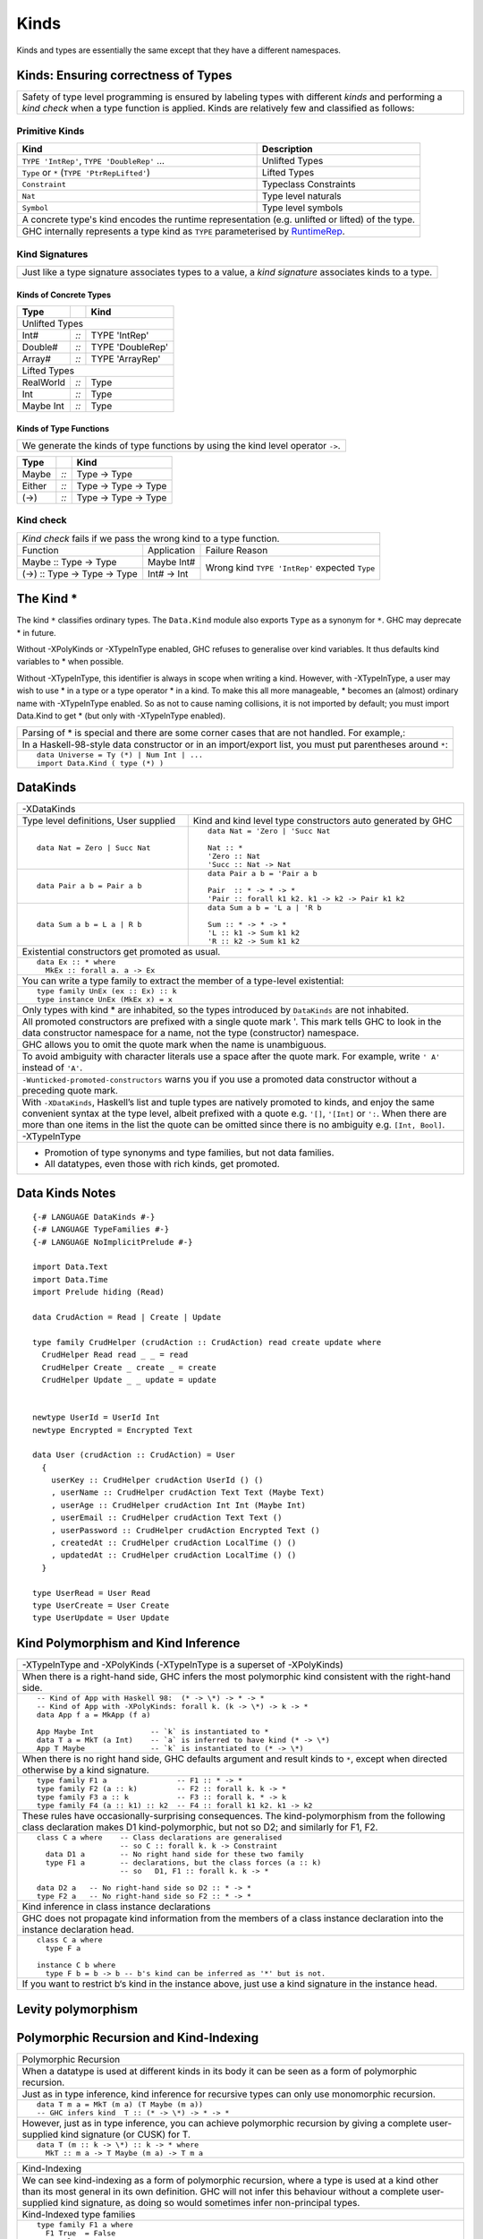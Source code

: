 Kinds
=====

Kinds and types are essentially the same except that they have a different
namespaces.

Kinds: Ensuring correctness of Types
------------------------------------

+-----------------------------------------------------------------------------+
| Safety of type level programming is ensured by labeling types with different|
| `kinds` and performing a `kind check` when a type function is applied.      |
| Kinds are relatively few and classified as follows:                         |
+-----------------------------------------------------------------------------+

Primitive Kinds
~~~~~~~~~~~~~~~

.. _RuntimeRep: https://downloads.haskell.org/~ghc/latest/docs/html/users_guide/glasgow_exts.html#runtime-representation-polymorphism

+--------------------------------------------------+--------------------------+
| Kind                                             | Description              |
+==================================================+==========================+
| ``TYPE 'IntRep'``, ``TYPE 'DoubleRep'`` ...      | Unlifted Types           |
+--------------------------------------------------+--------------------------+
| ``Type`` or ``*`` (``TYPE 'PtrRepLifted'``)      | Lifted Types             |
+--------------------------------------------------+--------------------------+
| ``Constraint``                                   | Typeclass Constraints    |
+--------------------------------------------------+--------------------------+
| ``Nat``                                          | Type level naturals      |
+--------------------------------------------------+--------------------------+
| ``Symbol``                                       | Type level symbols       |
+--------------------------------------------------+--------------------------+
| A concrete type's kind encodes the runtime representation (e.g. unlifted or |
| lifted) of the type.                                                        |
+-----------------------------------------------------------------------------+
| GHC internally represents a type kind as ``TYPE`` parameterised by          |
| `RuntimeRep`_.                                                              |
+-----------------------------------------------------------------------------+

Kind Signatures
~~~~~~~~~~~~~~~

+-----------------------------------------------------------------------------+
| Just like a type signature associates types to a value, a `kind signature`  |
| associates kinds to a type.                                                 |
+-----------------------------------------------------------------------------+

Kinds of Concrete Types
^^^^^^^^^^^^^^^^^^^^^^^

+-----------+------+-------------------+
| Type      |      | Kind              |
+===========+======+===================+
| .. class:: center                    |
|                                      |
| Unlifted Types                       |
+-----------+------+-------------------+
| Int#      | `::` | TYPE 'IntRep'     |
+-----------+------+-------------------+
| Double#   | `::` | TYPE 'DoubleRep'  |
+-----------+------+-------------------+
| Array#    | `::` | TYPE 'ArrayRep'   |
+-----------+------+-------------------+
| .. class:: center                    |
|                                      |
| Lifted Types                         |
+-----------+------+-------------------+
| RealWorld | `::` | Type              |
+-----------+------+-------------------+
| Int       | `::` | Type              |
+-----------+------+-------------------+
| Maybe Int | `::` | Type              |
+-----------+------+-------------------+

Kinds of Type Functions
^^^^^^^^^^^^^^^^^^^^^^^

+-----------------------------------------------------------------------------+
| We generate the kinds of type functions by using the kind level operator    |
| ``->``.                                                                     |
+-----------------------------------------------------------------------------+

+-----------+------+----------------------+
| Type      |      | Kind                 |
+===========+======+======================+
| Maybe     | `::` | Type -> Type         |
+-----------+------+----------------------+
| Either    | `::` | Type -> Type -> Type |
+-----------+------+----------------------+
| (->)      | `::` | Type -> Type -> Type |
+-----------+------+----------------------+

Kind check
~~~~~~~~~~

+-----------------------------------------------------------------------------+
| `Kind check` fails if we pass the wrong kind to a type function.            |
+------------------------------+-------------+--------------------------------+
| Function                     | Application | Failure Reason                 |
+------------------------------+-------------+--------------------------------+
| Maybe :: Type -> Type        | Maybe Int#  | Wrong kind ``TYPE 'IntRep'``   |
|                              |             | expected ``Type``              |
+------------------------------+-------------+                                |
| (->) :: Type -> Type -> Type | Int# -> Int |                                |
+------------------------------+-------------+--------------------------------+

The Kind *
----------

The kind ``*`` classifies ordinary types. The ``Data.Kind`` module also exports
``Type`` as a synonym for ``*``.  GHC may deprecate * in future.

Without -XPolyKinds or -XTypeInType enabled, GHC refuses to generalise over
kind variables. It thus defaults kind variables to * when possible.

Without -XTypeInType, this identifier is always in scope when writing a kind.
However, with -XTypeInType, a user may wish to use * in a type or a type
operator * in a kind. To make this all more manageable, * becomes an (almost)
ordinary name with -XTypeInType enabled. So as not to cause naming collisions,
it is not imported by default; you must import Data.Kind to get * (but only
with -XTypeInType enabled).

+-----------------------------------------------------------------------------+
| Parsing of * is special and there are some corner cases that are not        |
| handled. For example,:                                                      |
+-----------------------------------------------------------------------------+
| In a Haskell-98-style data constructor or in an import/export list, you     |
| must put parentheses around ``*``:                                          |
+-----------------------------------------------------------------------------+
| ::                                                                          |
|                                                                             |
|  data Universe = Ty (*) | Num Int | ...                                     |
|  import Data.Kind ( type (*) )                                              |
+-----------------------------------------------------------------------------+

DataKinds
---------

+-----------------------------------------------------------------------------+
| -XDataKinds                                                                 |
+-----------------------------+-----------------------------------------------+
| Type level definitions,     | Kind and kind level type constructors         |
| User supplied               | auto generated by GHC                         |
+-----------------------------+-----------------------------------------------+
| ::                          | ::                                            |
|                             |                                               |
|  data Nat = Zero | Succ Nat |  data Nat = 'Zero | 'Succ Nat                 |
|                             |                                               |
|                             |  Nat :: *                                     |
|                             |  'Zero :: Nat                                 |
|                             |  'Succ :: Nat -> Nat                          |
+-----------------------------+-----------------------------------------------+
| ::                          | ::                                            |
|                             |                                               |
|  data Pair a b = Pair a b   |  data Pair a b = 'Pair a b                    |
|                             |                                               |
|                             |  Pair  :: * -> * -> *                         |
|                             |  'Pair :: forall k1 k2. k1 -> k2 -> Pair k1 k2|
+-----------------------------+-----------------------------------------------+
| ::                          | ::                                            |
|                             |                                               |
|  data Sum a b = L a | R b   |  data Sum a b = 'L a | 'R b                   |
|                             |                                               |
|                             |  Sum :: * -> * -> *                           |
|                             |  'L :: k1 -> Sum k1 k2                        |
|                             |  'R :: k2 -> Sum k1 k2                        |
+-----------------------------+-----------------------------------------------+
| Existential constructors get promoted as usual.                             |
+-----------------------------------------------------------------------------+
| ::                                                                          |
|                                                                             |
|  data Ex :: * where                                                         |
|    MkEx :: forall a. a -> Ex                                                |
+-----------------------------------------------------------------------------+
| You can write a type family to extract the member of a type-level           |
| existential:                                                                |
+-----------------------------------------------------------------------------+
| ::                                                                          |
|                                                                             |
|  type family UnEx (ex :: Ex) :: k                                           |
|  type instance UnEx (MkEx x) = x                                            |
+-----------------------------------------------------------------------------+
| Only types with kind * are inhabited, so the types introduced by            |
| ``DataKinds`` are not inhabited.                                            |
+-----------------------------------------------------------------------------+
| All promoted constructors are prefixed with a single quote mark \'. This    |
| mark tells GHC to look in the data constructor namespace for a name, not    |
| the type (constructor) namespace.                                           |
+-----------------------------------------------------------------------------+
| GHC allows you to omit the quote mark when the name is unambiguous.         |
+-----------------------------------------------------------------------------+
| To avoid ambiguity with character literals use a space after the quote mark.|
| For example, write ``' A'`` instead of ``'A'``.                             |
+-----------------------------------------------------------------------------+
| ``-Wunticked-promoted-constructors`` warns you if you use a promoted        |
| data constructor without a preceding quote mark.                            |
+-----------------------------------------------------------------------------+
| With ``-XDataKinds``, Haskell’s list and tuple types are natively promoted  |
| to kinds, and enjoy the same convenient syntax at the type level, albeit    |
| prefixed with a quote e.g. ``'[]``, ``'[Int]`` or ``':``. When there are    |
| more than one items in the list the quote can be omitted since there is no  |
| ambiguity e.g. ``[Int, Bool]``.                                             |
+-----------------------------------------------------------------------------+
| -XTypeInType                                                                |
+-----------------------------------------------------------------------------+
| * Promotion of type synonyms and type families, but not data families.      |
| * All datatypes, even those with rich kinds, get promoted.                  |
+-----------------------------------------------------------------------------+

Data Kinds Notes
----------------

::

  {-# LANGUAGE DataKinds #-}
  {-# LANGUAGE TypeFamilies #-}
  {-# LANGUAGE NoImplicitPrelude #-}

  import Data.Text
  import Data.Time
  import Prelude hiding (Read)

  data CrudAction = Read | Create | Update

  type family CrudHelper (crudAction :: CrudAction) read create update where
    CrudHelper Read read _ _ = read
    CrudHelper Create _ create _ = create
    CrudHelper Update _ _ update = update


  newtype UserId = UserId Int
  newtype Encrypted = Encrypted Text

  data User (crudAction :: CrudAction) = User
    {
      userKey :: CrudHelper crudAction UserId () ()
      , userName :: CrudHelper crudAction Text Text (Maybe Text)
      , userAge :: CrudHelper crudAction Int Int (Maybe Int)
      , userEmail :: CrudHelper crudAction Text Text ()
      , userPassword :: CrudHelper crudAction Encrypted Text ()
      , createdAt :: CrudHelper crudAction LocalTime () ()
      , updatedAt :: CrudHelper crudAction LocalTime () ()
    }

  type UserRead = User Read
  type UserCreate = User Create
  type UserUpdate = User Update

Kind Polymorphism and Kind Inference
------------------------------------

+-----------------------------------------------------------------------------+
| -XTypeInType and -XPolyKinds                                                |
| (-XTypeInType is a superset of -XPolyKinds)                                 |
+-----------------------------------------------------------------------------+
| When there is a right-hand side, GHC infers the most polymorphic kind       |
| consistent with the right-hand side.                                        |
+-----------------------------------------------------------------------------+
| ::                                                                          |
|                                                                             |
|  -- Kind of App with Haskell 98:  (* -> \*) -> * -> *                       |
|  -- Kind of App with -XPolyKinds: forall k. (k -> \*) -> k -> *             |
|  data App f a = MkApp (f a)                                                 |
|                                                                             |
|  App Maybe Int             -- `k` is instantiated to *                      |
|  data T a = MkT (a Int)    -- `a` is inferred to have kind (* -> \*)        |
|  App T Maybe               -- `k` is instantiated to (* -> \*)              |
+-----------------------------------------------------------------------------+
| When there is no right hand side, GHC defaults argument and result kinds to |
| ``*``, except when directed otherwise by a kind signature.                  |
+-----------------------------------------------------------------------------+
| ::                                                                          |
|                                                                             |
|  type family F1 a                -- F1 :: * -> *                            |
|  type family F2 (a :: k)         -- F2 :: forall k. k -> *                  |
|  type family F3 a :: k           -- F3 :: forall k. * -> k                  |
|  type family F4 (a :: k1) :: k2  -- F4 :: forall k1 k2. k1 -> k2            |
+-----------------------------------------------------------------------------+
| These rules have occasionally-surprising consequences. The                  |
| kind-polymorphism from the following class declaration makes                |
| D1 kind-polymorphic, but not so D2; and similarly for F1, F2.               |
+-----------------------------------------------------------------------------+
| ::                                                                          |
|                                                                             |
|  class C a where    -- Class declarations are generalised                   |
|                     -- so C :: forall k. k -> Constraint                    |
|    data D1 a        -- No right hand side for these two family              |
|    type F1 a        -- declarations, but the class forces (a :: k)          |
|                     -- so   D1, F1 :: forall k. k -> *                      |
|                                                                             |
|  data D2 a   -- No right-hand side so D2 :: * -> *                          |
|  type F2 a   -- No right-hand side so F2 :: * -> *                          |
+-----------------------------------------------------------------------------+
| Kind inference in class instance declarations                               |
+-----------------------------------------------------------------------------+
| GHC does not propagate kind information from the members of a class         |
| instance declaration into the instance declaration head.                    |
+-----------------------------------------------------------------------------+
| ::                                                                          |
|                                                                             |
|  class C a where                                                            |
|    type F a                                                                 |
|                                                                             |
|  instance C b where                                                         |
|    type F b = b -> b -- b's kind can be inferred as '*' but is not.         |
+-----------------------------------------------------------------------------+
| If you want to restrict b‘s kind in the instance above, just use a kind     |
| signature in the instance head.                                             |
+-----------------------------------------------------------------------------+

Levity polymorphism
-------------------


Polymorphic Recursion and Kind-Indexing
---------------------------------------

+-----------------------------------------------------------------------------+
| Polymorphic Recursion                                                       |
+-----------------------------------------------------------------------------+
| When a datatype is used at different kinds in its body it can be seen as    |
| a form of polymorphic recursion.                                            |
+-----------------------------------------------------------------------------+
| Just as in type inference, kind inference for recursive types can only use  |
| monomorphic recursion.                                                      |
+-----------------------------------------------------------------------------+
| ::                                                                          |
|                                                                             |
|  data T m a = MkT (m a) (T Maybe (m a))                                     |
|  -- GHC infers kind  T :: (* -> \*) -> * -> *                               |
+-----------------------------------------------------------------------------+
| However, just as in type inference, you can achieve polymorphic recursion   |
| by giving a complete user-supplied kind signature (or CUSK) for T.          |
+-----------------------------------------------------------------------------+
| ::                                                                          |
|                                                                             |
|  data T (m :: k -> \*) :: k -> * where                                      |
|    MkT :: m a -> T Maybe (m a) -> T m a                                     |
+-----------------------------------------------------------------------------+

+-----------------------------------------------------------------------------+
| Kind-Indexing                                                               |
+-----------------------------------------------------------------------------+
| We can see kind-indexing as a form of polymorphic recursion, where a type   |
| is used at a kind other than its most general in its own definition.        |
| GHC will not infer this behaviour without a complete user-supplied kind     |
| signature, as doing so would sometimes infer non-principal types.           |
+-----------------------------------------------------------------------------+
| Kind-Indexed type families                                                  |
+-----------------------------------------------------------------------------+
| ::                                                                          |
|                                                                             |
|  type family F1 a where                                                     |
|    F1 True  = False                                                         |
|    F1 False = True                                                          |
|    F1 x     = x                                                             |
|  -- F1 fails to compile: kind-indexing is not inferred                      |
|                                                                             |
|  type family F2 (a :: k) where                                              |
|    F2 True  = False                                                         |
|    F2 False = True                                                          |
|    F2 x     = x                                                             |
|  -- F2 fails to compile: no complete signature                              |
|                                                                             |
|  type family F3 (a :: k) :: k where                                         |
|    F3 True  = False                                                         |
|    F3 False = True                                                          |
|    F3 x     = x                                                             |
|  -- OK                                                                      |
+-----------------------------------------------------------------------------+
| Kind-Indexed GADTs                                                          |
+-----------------------------------------------------------------------------+
| ::                                                                          |
|                                                                             |
|  data G (a :: k) where                                                      |
|    GInt    :: G Int                                                         |
|    GMaybe  :: G Maybe                                                       |
+-----------------------------------------------------------------------------+
| Suppose you have ``g :: G a``, where ``a :: k``. Then pattern matching to   |
| discover that ``g`` is in fact ``GMaybe`` tells you both that               |
| ``k ~ (* -> \*)`` and ``a ~ Maybe``.                                        |
+-----------------------------------------------------------------------------+

Dependencies in Datatype Declarations
-------------------------------------

+-----------------------------------------------------------------------------+
| If a type variable ``a`` in a datatype, class, or type family declaration   |
| depends on another such variable ``k`` in the same declaration, then the    |
| following two rules must hold.                                              |
+-----------------------------------------------------------------------------+
| Scoping rule:                                                               |
| ``a`` must appear after ``k`` in the declaration                            |
+-----------------------------------------------------------------------------+
| Explicit dependency rule:                                                   |
| ``k`` must appear explicitly in the kind of some type variable in that      |
| declaration.                                                                |
+-----------------------------------------------------------------------------+
| ::                                                                          |
|                                                                             |
|  data Proxy k (a :: k)            -- OK: dependency is "obvious"            |
|  data Proxy2 k a = P (Proxy k a)  -- ERROR: dependency is unclear           |
+-----------------------------------------------------------------------------+

CUSK
----

+-----------------------------------------------------------------------------+
| Complete User Supplied Kind Signature (CUSK)                                |
+-----------------------------------------------------------------------------+
| A CUSK is present when all argument kinds and the result kind are known,    |
| without any need for inference.                                             |
+-----------------------------------------------------------------------------+
| For a datatype, every type variable must be annotated with a kind.          |
+-----------------------------------------------------------------------------+
| ::                                                                          |
|                                                                             |
|  data T1 :: (k -> \*) -> k -> *       where ...                             |
|  -- Yes;  T1 :: forall k. (k-> \*) -> k -> *                                |
|                                                                             |
|  data T2 (a :: k -> \*) :: k -> *     where ...                             |
|  -- Yes;  T2 :: forall k. (k-> \*) -> k -> *                                |
|                                                                             |
|  data T3 (a :: k -> \*) (b :: k) :: * where ...                             |
|  -- Yes;  T3 :: forall k. (k-> \*) -> k -> *                                |
|                                                                             |
|  data T4 (a :: k -> \*) (b :: k)      where ...                             |
|  -- Yes;  T4 :: forall k. (k-> \*) -> k -> *                                |
|                                                                             |
|  data T5 a (b :: k) :: *             where ...                              |
|  -- No;  kind is inferred                                                   |
|                                                                             |
|  data T6 a b                         where ...                              |
|  -- No;  kind is inferred                                                   |
+-----------------------------------------------------------------------------+
| For a datatype with a top-level :: when -XTypeInType is in effect: all kind |
| variables introduced after the :: must be explicitly quantified.            |
+-----------------------------------------------------------------------------+
| ::                                                                          |
|                                                                             |
|  -- -XTypeInType is on                                                      |
|  data T1 :: k -> *                   -- No CUSK: not explicitly quantified  |
|  data T2 :: forall k. k -> *         -- CUSK: `k` is bound explicitly       |
|  data T3 :: forall (k :: \*). k -> * -- CUSK                                |
+-----------------------------------------------------------------------------+
| For a class, every type variable must be annotated with a kind.             |
+-----------------------------------------------------------------------------+
| For a type synonym, every type variable and the result type must all be     |
| annotated with kinds:                                                       |
+-----------------------------------------------------------------------------+
| ::                                                                          |
|                                                                             |
|  type S1 (a :: k) = (a :: k)    -- Yes   S1 :: forall k. k -> k             |
|  type S2 (a :: k) = a           -- No    kind is inferred                   |
|  type S3 (a :: k) = Proxy a     -- No    kind is inferred                   |
+-----------------------------------------------------------------------------+
| An un-associated open type or data family declaration always has a CUSK;    |
| un-annotated type variables default to kind \*:                             |
+-----------------------------------------------------------------------------+
| ::                                                                          |
|                                                                             |
|  data family D1 a               -- D1 :: * -> *                             |
|  data family D2 (a :: k)        -- D2 :: forall k. k -> *                   |
|  data family D3 (a :: k) :: *   -- D3 :: forall k. k -> *                   |
|  type family S1 a :: k -> *     -- S1 :: forall k. * -> k -> *              |
+-----------------------------------------------------------------------------+
| An associated type or data family declaration has a CUSK precisely if its   |
| enclosing class has a CUSK.                                                 |
+-----------------------------------------------------------------------------+
| ::                                                                          |
|                                                                             |
|  class C a where                -- no CUSK                                  |
|    type AT a b                  -- no CUSK, b is defaulted                  |
|                                                                             |
|  class D (a :: k) where         -- yes CUSK                                 |
|    type AT2 a b                 -- yes CUSK, b is defaulted                 |
+-----------------------------------------------------------------------------+
| A closed type family has a complete signature when all of its type          |
| variables are annotated and a return kind (with a top-level ::) is supplied.|
+-----------------------------------------------------------------------------+
| With -XTypeInType enabled, it is possible to write a datatype that          |
| syntactically has a CUSK (according to the rules above) but actually        |
| requires some inference.                                                    |
+-----------------------------------------------------------------------------+
| ::                                                                          |
|                                                                             |
|  data Proxy a           -- Proxy :: forall k. k -> *                        |
|  data X (a :: Proxy k)                                                      |
+-----------------------------------------------------------------------------+
| If you wish k to be polykinded, it is straightforward to specify this:      |
+-----------------------------------------------------------------------------+
| ::                                                                          |
|                                                                             |
|  data X (a :: Proxy (k1 :: k2))                                             |
+-----------------------------------------------------------------------------+

Quantification
--------------

+-----------------------------------------------------------------------------+
| Kind Quantification                                                         |
+-----------------------------------------------------------------------------+
| For backward compatibility, kind variables do not need to be bound          |
| explicitly, even if the type starts with ``forall``.                        |
+-----------------------------------------------------------------------------+
| When quantification is used, kind must be declared before use, for example  |
| ``forall (a :: k) k.`` is an error.                                         |
| All kind variables mentioned in a type are bound at the outermost level.    |
+-----------------------------------------------------------------------------+
| ::                                                                          |
|                                                                             |
|  data Proxy :: forall k. k -> *                                             |
|  f :: (forall k (a :: k). Proxy a -> ()) -> Int                             |
+-----------------------------------------------------------------------------+
| In GHC 7, if a kind variable was mentioned for the first time in the kind   |
| of a variable bound in a non-top-level forall, the kind variable was bound  |
| there, too. That is, in f :: (forall (a :: k). ...) -> ..., the k was bound |
| by the same forall as the a.                                                |
+-----------------------------------------------------------------------------+

Kind Constraints
----------------

+-----------------------------------------------------------------------------+
| ``-XTypeInType`` allows kinds to contain type constraints. Only equality    |
| constraints are currently supported.                                        |
+-----------------------------------------------------------------------------+
| ::                                                                          |
|                                                                             |
|  type family IsTypeLit a where                                              |
|    IsTypeLit Nat    = 'True                                                 |
|    IsTypeLit Symbol = 'True                                                 |
|    IsTypeLit a      = 'False                                                |
|                                                                             |
|  data T :: forall a. (IsTypeLit a ~ 'True) => a -> * where                  |
|    MkNat    :: T 42                                                         |
|    MkSymbol :: T "Don't panic!"                                             |
+-----------------------------------------------------------------------------+

Type-Level Literals
-------------------

* GHC.TypeLits
* GHC.TypeNats

Singletons
----------

Demote promoted kinds/types.

singleton types are types with only one non-⊥ (bottom) value. If you have to
convert from a type to a corresponding term level value it is not possible if
the type inhabits more than one values. However it is possible if the type
inhabits only a single value and those types are called singletons. When we
promote data types to kinds it gives rise to singleton types.

data Bool = True | False

When it gets promoted we get a kind 'Bool with types 'True and 'False. Now each
of these types 'True and 'False have a single corresponding term level value
i.e. True and False. So if we have to convert the types 'True and 'False to
their corresponding term level values it is possible.

Terms, Types, Kinds
-------------------

* Function: term to term translation
* Data declarations: type to term binding i.e. how to create terms of a
  given type.
* typeOf : term to type translation
* type families: type to type translation
* We can use type families to convert types of different kinds?
* Data Declarations (kind promoted): kind to type binding i.e. how to
  create types of a given kind
* kind families: kind to kind translation
* singletons to demote promoted kinds/types.

References
----------

* https://www.schoolofhaskell.com/user/konn/prove-your-haskell-for-great-safety/dependent-types-in-haskell
* http://cs.brynmawr.edu/~rae/papers/2012/singletons/paper.pdf
* http://dreixel.net/research/pdf/ghp.pdf Giving Haskell A Promotion

